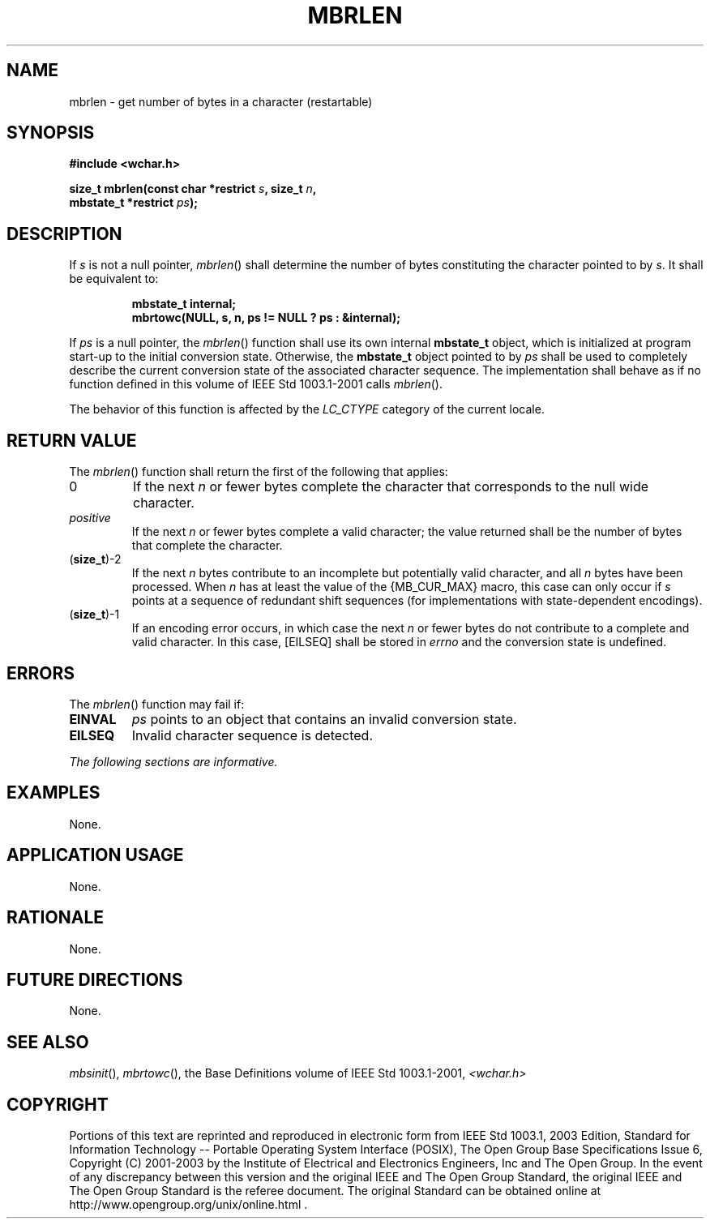 .\" Copyright (c) 2001-2003 The Open Group, All Rights Reserved 
.TH "MBRLEN" 3 2003 "IEEE/The Open Group" "POSIX Programmer's Manual"
.\" mbrlen 
.SH NAME
mbrlen \- get number of bytes in a character (restartable)
.SH SYNOPSIS
.LP
\fB#include <wchar.h>
.br
.sp
size_t mbrlen(const char *restrict\fP \fIs\fP\fB, size_t\fP \fIn\fP\fB,
.br
\ \ \ \ \ \  mbstate_t *restrict\fP \fIps\fP\fB);
.br
\fP
.SH DESCRIPTION
.LP
If \fIs\fP is not a null pointer, \fImbrlen\fP() shall determine the
number of bytes constituting the character pointed to by
\fIs\fP. It shall be equivalent to:
.sp
.RS
.nf

\fBmbstate_t internal;
mbrtowc(NULL, s, n, ps != NULL ? ps : &internal);
\fP
.fi
.RE
.LP
If \fIps\fP is a null pointer, the \fImbrlen\fP() function shall use
its own internal \fBmbstate_t\fP object, which is
initialized at program start-up to the initial conversion state. Otherwise,
the \fBmbstate_t\fP object pointed to by \fIps\fP
shall be used to completely describe the current conversion state
of the associated character sequence. The implementation shall
behave as if no function defined in this volume of IEEE\ Std\ 1003.1-2001
calls \fImbrlen\fP().
.LP
The behavior of this function is affected by the \fILC_CTYPE\fP category
of the current locale.
.SH RETURN VALUE
.LP
The \fImbrlen\fP() function shall return the first of the following
that applies:
.TP 7
0
If the next \fIn\fP or fewer bytes complete the character that corresponds
to the null wide character.
.TP 7
\fIpositive\fP
If the next \fIn\fP or fewer bytes complete a valid character; the
value returned shall be the number of bytes that complete
the character.
.TP 7
(\fBsize_t\fP)-2
If the next \fIn\fP bytes contribute to an incomplete but potentially
valid character, and all \fIn\fP bytes have been
processed. When \fIn\fP has at least the value of the {MB_CUR_MAX}
macro, this case can only occur if \fIs\fP points at a
sequence of redundant shift sequences (for implementations with state-dependent
encodings).
.TP 7
(\fBsize_t\fP)-1
If an encoding error occurs, in which case the next \fIn\fP or fewer
bytes do not contribute to a complete and valid
character. In this case, [EILSEQ] shall be stored in \fIerrno\fP and
the conversion state is undefined.
.sp
.SH ERRORS
.LP
The \fImbrlen\fP() function may fail if:
.TP 7
.B EINVAL
\fIps\fP points to an object that contains an invalid conversion state.
.TP 7
.B EILSEQ
Invalid character sequence is detected.
.sp
.LP
\fIThe following sections are informative.\fP
.SH EXAMPLES
.LP
None.
.SH APPLICATION USAGE
.LP
None.
.SH RATIONALE
.LP
None.
.SH FUTURE DIRECTIONS
.LP
None.
.SH SEE ALSO
.LP
\fImbsinit\fP(), \fImbrtowc\fP(), the Base Definitions volume of
IEEE\ Std\ 1003.1-2001, \fI<wchar.h>\fP
.SH COPYRIGHT
Portions of this text are reprinted and reproduced in electronic form
from IEEE Std 1003.1, 2003 Edition, Standard for Information Technology
-- Portable Operating System Interface (POSIX), The Open Group Base
Specifications Issue 6, Copyright (C) 2001-2003 by the Institute of
Electrical and Electronics Engineers, Inc and The Open Group. In the
event of any discrepancy between this version and the original IEEE and
The Open Group Standard, the original IEEE and The Open Group Standard
is the referee document. The original Standard can be obtained online at
http://www.opengroup.org/unix/online.html .
